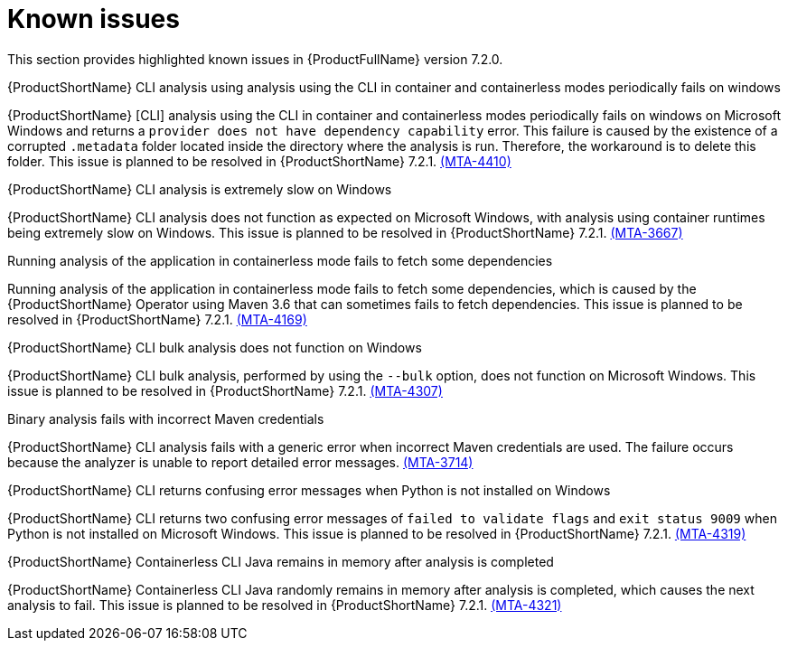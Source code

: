 :_template-generated: 2024-12-04
:_mod-docs-content-type: REFERENCE

[id="known-issues-7-2-0_{context}"]
= Known issues

This section provides highlighted known issues in {ProductFullName} version 7.2.0.

.{ProductShortName} CLI analysis using analysis using the CLI in container and containerless modes periodically fails on windows

{ProductShortName} [CLI] analysis using the CLI in container and containerless modes periodically fails on windows on Microsoft Windows and returns a `provider does not have dependency capability` error. This failure is caused by the existence of a corrupted `.metadata` folder located inside the directory where the analysis is run. Therefore, the workaround is to delete this folder. This issue is planned to be resolved in {ProductShortName} 7.2.1. link:https://issues.redhat.com/browse/MTA-4410[(MTA-4410)]

.{ProductShortName} CLI analysis is extremely slow on Windows

{ProductShortName} CLI analysis does not function as expected on Microsoft Windows, with analysis using container runtimes being extremely slow on Windows. This issue is planned to be resolved in {ProductShortName} 7.2.1. link:https://issues.redhat.com/browse/MTA-3667[(MTA-3667)]

.Running analysis of the application in containerless mode fails to fetch some dependencies

Running analysis of the application in containerless mode fails to fetch some dependencies, which is caused by the {ProductShortName} Operator using Maven 3.6 that can sometimes fails to fetch dependencies. This issue is planned to be resolved in {ProductShortName} 7.2.1. link:https://issues.redhat.com/browse/MTA-4169[(MTA-4169)]

.{ProductShortName} CLI bulk analysis does not function on Windows

{ProductShortName} CLI bulk analysis, performed by using the `--bulk` option, does not function on Microsoft Windows. This issue is planned to be resolved in {ProductShortName} 7.2.1. link:https://issues.redhat.com/browse/MTA-4307[(MTA-4307)]

.Binary analysis fails with incorrect Maven credentials

{ProductShortName} CLI analysis fails with a generic error when incorrect Maven credentials are used. The failure occurs because the analyzer is unable to report detailed error messages. link:https://issues.redhat.com/browse/MTA-3714[(MTA-3714)]

.{ProductShortName} CLI returns confusing error messages when Python is not installed on Windows

{ProductShortName} CLI returns two confusing error messages of `failed to validate flags` and `exit status 9009` when Python is not installed on Microsoft Windows. This issue is planned to be resolved in {ProductShortName} 7.2.1. link:https://issues.redhat.com/browse/MTA-4319[(MTA-4319)]

.{ProductShortName} Containerless CLI Java remains in memory after analysis is completed

{ProductShortName} Containerless CLI Java randomly remains in memory after analysis is completed, which causes the next analysis to fail. This issue is planned to be resolved in {ProductShortName} 7.2.1. link:https://issues.redhat.com/browse/MTA-4321[(MTA-4321)]
